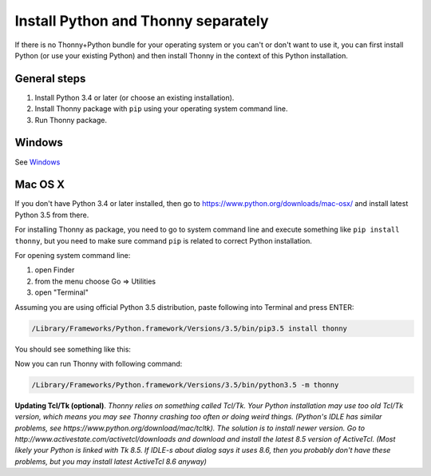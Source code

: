 Install Python and Thonny separately
=====================================
If there is no Thonny+Python bundle for your operating system or you can't or don't want to use it, you can first install Python (or use your existing Python) and then install Thonny in the context of this Python installation.

General steps
--------------

1. Install Python 3.4 or later (or choose an existing installation).
2. Install Thonny package with ``pip`` using your operating system command line.
3. Run Thonny package.


Windows
-------
See `Windows <Windows>`_

Mac OS X
-----------
If you don't have Python 3.4 or later installed, then go to https://www.python.org/downloads/mac-osx/ and install latest Python 3.5 from there.

For installing Thonny as package, you need to go to system command line and execute something like ``pip install thonny``, but you need to make sure command ``pip`` is related to correct Python installation.

For opening system command line: 

1. open Finder
2. from the menu choose Go => Utilities
3. open "Terminal"

Assuming you are using official Python 3.5 distribution, paste following into Terminal and press ENTER:

.. sourcecode:: bash

    /Library/Frameworks/Python.framework/Versions/3.5/bin/pip3.5 install thonny

You should see something like this:

.. image:: https://bitbucket.org/repo/gXnbod/images/4031047622-Screen%20Shot%202015-11-26%20at%2014.24.23.png
   :alt: Screen Shot 2015-11-26 at 14.24.23.png

Now you can run Thonny with following command:

.. sourcecode:: bash

    /Library/Frameworks/Python.framework/Versions/3.5/bin/python3.5 -m thonny


**Updating Tcl/Tk (optional)**. *Thonny relies on something called Tcl/Tk. Your Python installation may use too old Tcl/Tk version, which means you may see Thonny crashing too often or doing weird things. (Python's IDLE has similar problems, see https://www.python.org/download/mac/tcltk). The solution is to install newer version. Go to http://www.activestate.com/activetcl/downloads and download and install the latest 8.5 version of ActiveTcl. (Most likely your Python is linked with Tk 8.5. If IDLE-s about dialog says it uses 8.6, then you probably don't have these problems, but you may install latest ActiveTcl 8.6 anyway)*